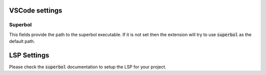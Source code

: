 VSCode settings
===============

Superbol
--------
This fields provide the path to the superbol executable. If it is not set then the extension will
try to use :code:`superbol` as the default path.

LSP Settings
============

Please check the :code:`superbol` documentation to setup the LSP for your project.
